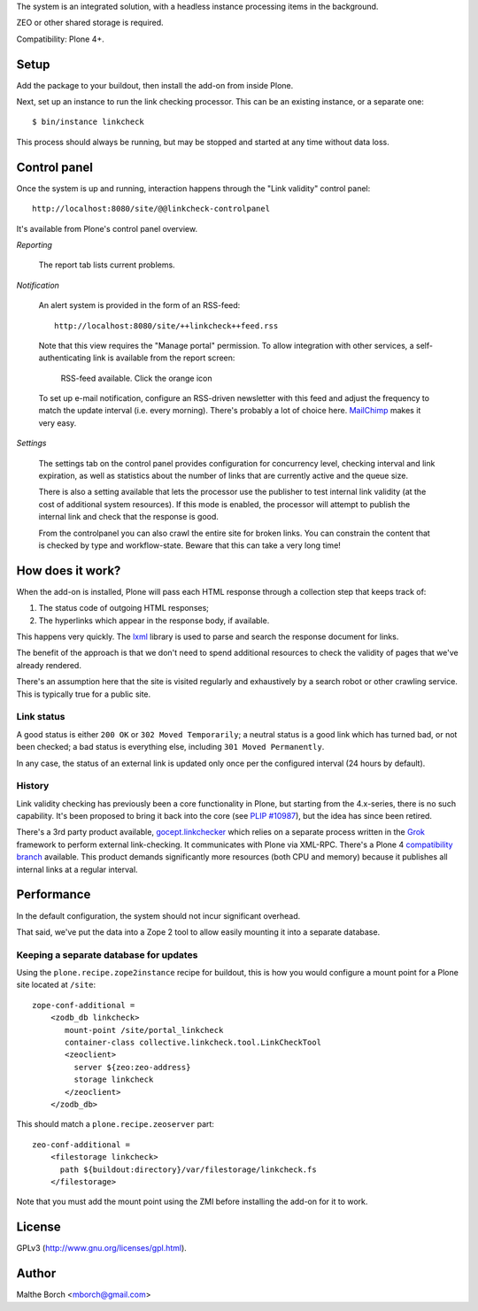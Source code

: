 The system is an integrated solution, with a headless instance
processing items in the background.

ZEO or other shared storage is required.

Compatibility: Plone 4+.


Setup
=====

Add the package to your buildout, then install the add-on from inside
Plone.

Next, set up an instance to run the link checking processor. This can
be an existing instance, or a separate one::

  $ bin/instance linkcheck

This process should always be running, but may be stopped and started
at any time without data loss.


Control panel
=============

Once the system is up and running, interaction happens through the
"Link validity" control panel::

  http://localhost:8080/site/@@linkcheck-controlpanel

It's available from Plone's control panel overview.

*Reporting*

    The report tab lists current problems.

*Notification*

    An alert system is provided in the form of an RSS-feed::

      http://localhost:8080/site/++linkcheck++feed.rss

    Note that this view requires the "Manage portal" permission. To allow
    integration with other services, a self-authenticating link is
    available from the report screen:

       RSS-feed available. Click the orange icon |rss|

    To set up e-mail notification, configure an RSS-driven newsletter
    with this feed and adjust the frequency to match the update
    interval (i.e. every morning). There's probably a lot of choice
    here. `MailChimp <http://www.mailchimp.com>`_ makes it very easy.

*Settings*

    The settings tab on the control panel provides configuration for
    concurrency level, checking interval and link expiration, as well as
    statistics about the number of links that are currently active and the
    queue size.

    There is also a setting available that lets the processor use the
    publisher to test internal link validity (at the cost of
    additional system resources). If this mode is enabled, the
    processor will attempt to publish the internal link and check that
    the response is good.

    From the controlpanel you can also crawl the entire site for broken links.
    You can constrain the content that is checked by type and workflow-state.
    Beware that this can take a very long time!


.. |RSS| image:: http://plone.org/rss.png


How does it work?
=================

When the add-on is installed, Plone will pass each HTML response
through a collection step that keeps track of:

1. The status code of outgoing HTML responses;
2. The hyperlinks which appear in the response body, if available.

This happens very quickly. The `lxml
<http://pypi.python.org/pypi/lxml>`_ library is used to parse and
search the response document for links.

The benefit of the approach is that we don't need to spend additional
resources to check the validity of pages that we've already rendered.

There's an assumption here that the site is visited regularly and
exhaustively by a search robot or other crawling service. This is
typically true for a public site.


Link status
-----------

A good status is either ``200 OK`` or ``302 Moved Temporarily``; a
neutral status is a good link which has turned bad, or not been
checked; a bad status is everything else, including ``301 Moved
Permanently``.

In any case, the status of an external link is updated only once per
the configured interval (24 hours by default).


History
-------

Link validity checking has previously been a core functionality in
Plone, but starting from the 4.x-series, there is no such
capability. It's been proposed to bring it back into the core (see
`PLIP #10987 <https://dev.plone.org/ticket/10987>`_), but the idea has
since been retired.

There's a 3rd party product available, `gocept.linkchecker
<https://intra.gocept.com/projects/projects/cmflinkchecker>`_ which
relies on a separate process written in the `Grok
<http://grok.zope.org>`_ framework to perform external
link-checking. It communicates with Plone via XML-RPC. There's a Plone
4 `compatibility branch
<https://code.gocept.com/hg/public/gocept.linkchecker/>`_
available. This product demands significantly more resources (both CPU
and memory) because it publishes all internal links at a regular
interval.


Performance
===========

In the default configuration, the system should not incur significant
overhead.

That said, we've put the data into a Zope 2 tool to allow easily
mounting it into a separate database.


Keeping a separate database for updates
---------------------------------------

Using the ``plone.recipe.zope2instance`` recipe for buildout, this is
how you would configure a mount point for a Plone site located at
``/site``::

  zope-conf-additional =
      <zodb_db linkcheck>
         mount-point /site/portal_linkcheck
         container-class collective.linkcheck.tool.LinkCheckTool
         <zeoclient>
           server ${zeo:zeo-address}
           storage linkcheck
         </zeoclient>
      </zodb_db>

This should match a ``plone.recipe.zeoserver`` part::

  zeo-conf-additional =
      <filestorage linkcheck>
        path ${buildout:directory}/var/filestorage/linkcheck.fs
      </filestorage>

Note that you must add the mount point using the ZMI before installing
the add-on for it to work.


License
=======

GPLv3 (http://www.gnu.org/licenses/gpl.html).


Author
======

Malthe Borch <mborch@gmail.com>

